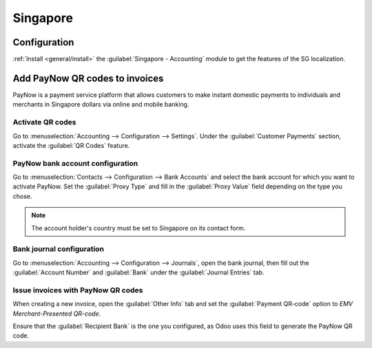 =========
Singapore
=========

Configuration
=============

:ref:`Install <general/install>` the :guilabel:`Singapore - Accounting` module to get the features
of the SG localization.

.. image:: singapore/sg-module.png
   :align: center
   :alt: "Singapore - Accounting" localization module marked as "installed"

Add PayNow QR codes to invoices
===============================

PayNow is a payment service platform that allows customers to make instant domestic payments to
individuals and merchants in Singapore dollars via online and mobile banking.

Activate QR codes
-----------------

Go to :menuselection:`Accounting --> Configuration --> Settings`. Under the :guilabel:`Customer
Payments` section, activate the :guilabel:`QR Codes` feature.

.. image:: singapore/sg-qr-code-setting.png
   :align: center
   :alt: "QR Codes" feature activated

PayNow bank account configuration
---------------------------------

Go to :menuselection:`Contacts --> Configuration --> Bank Accounts` and select the bank account for
which you want to activate PayNow. Set the :guilabel:`Proxy Type` and fill in the :guilabel:`Proxy
Value` field depending on the type you chose.

.. note::
   The account holder's country must be set to Singapore on its contact form.

.. image:: singapore/sg-paynow-bank-setting.png
   :align: center
   :alt: PayNow bank account configuration

.. seealso::
   :doc:`../accounting/bank`

Bank journal configuration
--------------------------

Go to :menuselection:`Accounting --> Configuration --> Journals`, open the bank journal, then fill
out the :guilabel:`Account Number` and :guilabel:`Bank` under the :guilabel:`Journal Entries` tab.

.. image:: singapore/sg-bank-account-journal-setting.png
   :align: center
   :alt: Bank Account's journal configuration

Issue invoices with PayNow QR codes
-----------------------------------

When creating a new invoice, open the :guilabel:`Other Info` tab and set the :guilabel:`Payment
QR-code` option to *EMV Merchant-Presented QR-code*.

.. image:: singapore/sg-qr-code-invoice-setting.png
   :align: center
   :alt: Select EMV Merchant-Presented QR-code option

Ensure that the :guilabel:`Recipient Bank` is the one you configured, as Odoo uses this field to
generate the PayNow QR code.
